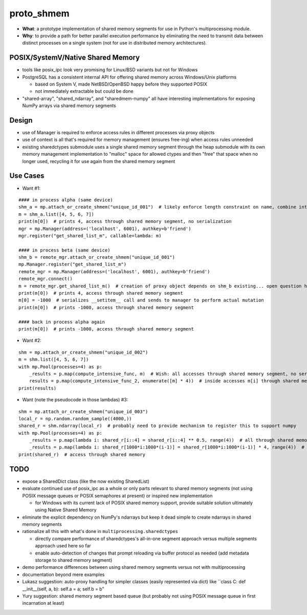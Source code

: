 proto_shmem
===========
* **What**: a prototype implementation of shared memory segments for use in Python's multiprocessing module.
* **Why**: to provide a path for better parallel execution performance by eliminating the need to transmit data between distinct processes on a single system (not for use in distributed memory architectures).


POSIX/SystemV/Native Shared Memory
----------------------------------
* tools like posix_ipc look very promising for Linux/BSD variants but not for Windows
* PostgreSQL has a consistent internal API for offering shared memory across Windows/Unix platforms

  * based on System V, made NetBSD/OpenBSD happy before they supported POSIX
  * not immediately extractable but could be done

* "shared-array", "shared_ndarray", and "sharedmem-numpy" all have interesting implementations for exposing NumPy arrays via shared memory segments

Design
------
* use of Manager is required to enforce access rules in different processes via proxy objects
* use of context is all that's required for memory management (ensures free-ing) when access rules unneeded

* existing sharedctypes submodule uses a single shared memory segment through the heap submodule with its own memory management implementation to "malloc" space for allowed ctypes and then "free" that space when no longer used, recycling it for use again from the shared memory segment

Use Cases
---------
* Want #1:
::

    #### in process alpha (same device)
    shm_a = mp.attach_or_create_shmem("unique_id_001")  # likely enforce length constraint on name, combine into __init__ args
    m = shm_a.list([4, 5, 6, 7])
    print(m[0])  # prints 4, access through shared memory segment, no serialization
    mgr = mp.Manager(address=('localhost', 6001), authkey=b'friend')
    mgr.register("get_shared_list_m", callable=lambda: m)

    #### in process beta (same device)
    shm_b = remote_mgr.attach_or_create_shmem("unique_id_001")
    mp.Manager.register("get_shared_list_m")
    remote_mgr = mp.Manager(address=('localhost', 6001), authkey=b'friend')
    remote_mgr.connect()
    m = remote_mgr.get_shared_list_m()  # creation of proxy object depends on shm_b existing... open question how to hook
    print(m[0])  # prints 4, access through shared memory segment
    m[0] = -1000  # serializes __setitem__ call and sends to manager to perform actual mutation
    print(m[0])  # prints -1000, access through shared memory segment

    #### back in process alpha again
    print(m[0])  # prints -1000, access through shared memory segment

* Want #2:
::

    shm = mp.attach_or_create_shmem("unique_id_002")
    m = shm.list([4, 5, 6, 7])
    with mp.Pool(processes=4) as p:
        _results = p.map(compute_intensive_func, m)  # Wish: all accesses through shared memory segment, no serialization
        results = p.map(compute_intensive_func_2, enumerate([m] * 4))  # inside accesses m[i] through shared memory segment
    print(results)

* Want (note the pseudocode in those lambdas) #3:
::

    shm = mp.attach_or_create_shmem("unique_id_003")
    local_r = np.random.random_sample((4000,))
    shared_r = shm.ndarray(local_r)  # probably need to provide mechanism to register this to support numpy
    with mp.Pool(processes=4) as p:
        _results = p.map(lambda i: shared_r[i::4] = shared_r[i::4] ** 0.5, range(4))  # all through shared memory
        _results = p.map(lambda i: shared_r[1000*i:1000*(i-1)] = shared_r[1000*i:1000*(i-1)] * 4, range(4))  # all shared memory
    print(shared_r)  # access through shared memory

TODO
----
* expose a SharedDict class (like the now existing SharedList)
* evaluate continued use of posix_ipc as a whole or only parts relevant to shared memory segments (not using POSIX message queues or POSIX semaphores at present) or inspired new implementation

  * for Windows with its current lack of POSIX shared memory support, provide suitable solution ultimately using Native Shared Memory

* eliminate the explicit dependency on NumPy's ndarrays but keep it dead simple to create ndarrays in shared memory segments
* rationalize all this with what's done in ``multiprocessing.sharedctypes``

  * directly compare performance of sharedctypes's all-in-one segment approach versus multiple segments approach used here so far
  * enable auto-detection of changes that prompt reloading via buffer protocol as needed (add metadata storage to shared memory segment)

* demo performance differences between using shared memory segments versus not with multiprocessing
* documentation beyond mere examples
* Lukasz suggestion: auto-proxy handling for simpler classes (easily represented via dict) like ``class C: def __init__(self, a, b): self.a = a; self.b = b"
* Yury suggestion: shared memory segment based queue (but probably not using POSIX message queue in first incarnation at least)


